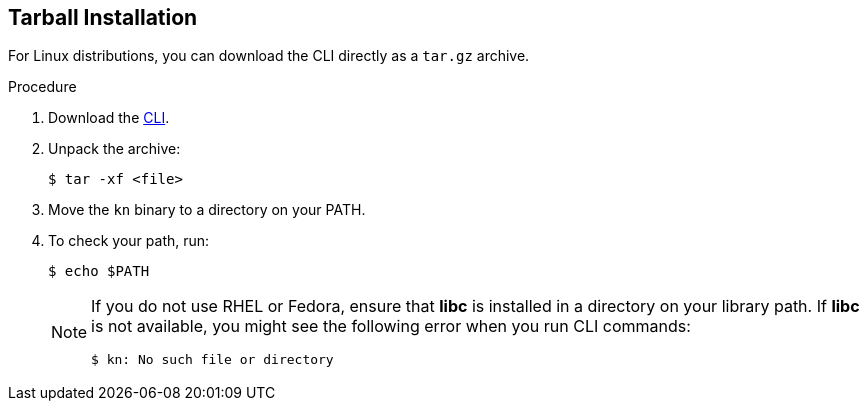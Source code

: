 [id="installing-cli-linux_ibm_power_tarball_{context}"]

== Tarball Installation

For Linux distributions, you can download the CLI directly as a `tar.gz` archive.


.Procedure

. Download the link:https://mirror.openshift.com/pub/openshift-v4/clients/serverless/latest[CLI].

. Unpack the archive:
+

[source,terminal]
----
$ tar -xf <file>
----

. Move the `kn` binary to a directory on your PATH.

. To check your path, run:
+

[source,terminal]
----
$ echo $PATH
----

+
[NOTE]
====
If you do not use RHEL or Fedora, ensure that *libc* is installed in a directory on your library path.
If *libc* is not available, you might see the following error when you run CLI commands:

[source,terminal]
----
$ kn: No such file or directory
----
====
